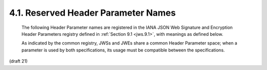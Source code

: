 4.1.  Reserved Header Parameter Names
------------------------------------------------------------------

   The following Header Parameter names are registered in the IANA JSON
   Web Signature and Encryption Header Parameters registry defined in
   :ref:`Section 9.1 <jws.9.1>`, with meanings as defined below.

   As indicated by the common registry, JWSs and JWEs share a common
   Header Parameter space; when a parameter is used by both
   specifications, its usage must be compatible between the
   specifications.


(draft 21)
